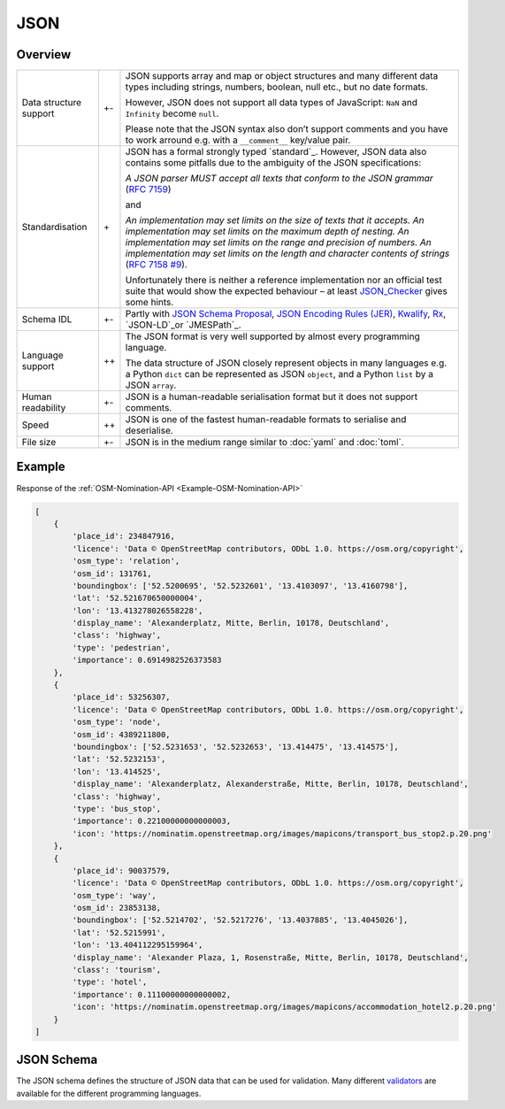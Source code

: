 JSON
====

Overview
--------

+-----------------------+-------+-------------------------------------------------------+
| Data structure support| +-    | JSON supports array and map or object structures and  |
|                       |       | many different data types including strings, numbers, |
|                       |       | boolean, null etc., but no date formats.              |
|                       |       |                                                       |
|                       |       | However, JSON does not support all data types of      |
|                       |       | JavaScript: ``NaN`` and ``Infinity`` become ``null``. |
|                       |       |                                                       |
|                       |       | Please note that the JSON syntax also don’t support   |
|                       |       | comments and you have to work arround e.g. with a     |
|                       |       | ``__comment__`` key/value pair.                       |
+-----------------------+-------+-------------------------------------------------------+
| Standardisation       | \+    | JSON has a formal strongly typed `standard`_.         |
|                       |       | However, JSON data also contains some pitfalls due to |
|                       |       | the ambiguity of the JSON specifications:             |
|                       |       |                                                       |
|                       |       | *A JSON parser MUST accept all texts that conform to  |
|                       |       | the JSON grammar* (`RFC 7159`_)                       |
|                       |       |                                                       |
|                       |       | and                                                   |
|                       |       |                                                       |
|                       |       | *An implementation may set limits on the size of texts|
|                       |       | that it accepts. An implementation may set limits on  |
|                       |       | the maximum depth of nesting. An implementation may   |
|                       |       | set limits on the range and precision of numbers. An  |
|                       |       | implementation may set limits on the length and       |
|                       |       | character contents of strings* (`RFC 7158 #9`_).      |
|                       |       |                                                       |
|                       |       | Unfortunately there is neither a reference            |
|                       |       | implementation nor an official test suite that would  |
|                       |       | show the expected behaviour – at least `JSON_Checker`_|
|                       |       | gives some hints.                                     |
+-----------------------+-------+-------------------------------------------------------+
| Schema IDL            | +-    | Partly with `JSON Schema Proposal`_, `JSON Encoding   |
|                       |       | Rules (JER)`_, `Kwalify`_, `Rx`_, `JSON-LD`_or        |
|                       |       | `JMESPath`_.                                          |
+-----------------------+-------+-------------------------------------------------------+
| Language support      | ++    | The JSON format is very well supported by almost every|
|                       |       | programming language.                                 |
|                       |       |                                                       |
|                       |       | The data structure of JSON closely represent objects  |
|                       |       | in many languages e.g. a Python ``dict`` can be       |
|                       |       | represented as JSON ``object``, and a Python ``list`` |
|                       |       | by a JSON ``array``.                                  |
+-----------------------+-------+-------------------------------------------------------+
| Human readability     | +-    | JSON is a human-readable serialisation format but it  |
|                       |       | does not support comments.                            |
+-----------------------+-------+-------------------------------------------------------+
| Speed                 | ++    | JSON is one of the fastest human-readable formats to  |
|                       |       | serialise and deserialise.                            |
+-----------------------+-------+-------------------------------------------------------+
| File size             | +-    | JSON is in the medium range similar to :doc:`yaml`    |
|                       |       | and :doc:`toml`.                                      |
+-----------------------+-------+-------------------------------------------------------+

Example
-------

Response of the :ref:`OSM-Nomination-API <Example-OSM-Nomination-API>`

.. code-block:: javascript

    [
        {
            'place_id': 234847916,
            'licence': 'Data © OpenStreetMap contributors, ODbL 1.0. https://osm.org/copyright',
            'osm_type': 'relation',
            'osm_id': 131761,
            'boundingbox': ['52.5200695', '52.5232601', '13.4103097', '13.4160798'],
            'lat': '52.521670650000004',
            'lon': '13.413278026558228',
            'display_name': 'Alexanderplatz, Mitte, Berlin, 10178, Deutschland',
            'class': 'highway',
            'type': 'pedestrian',
            'importance': 0.6914982526373583
        },
        {
            'place_id': 53256307,
            'licence': 'Data © OpenStreetMap contributors, ODbL 1.0. https://osm.org/copyright',
            'osm_type': 'node',
            'osm_id': 4389211800,
            'boundingbox': ['52.5231653', '52.5232653', '13.414475', '13.414575'],
            'lat': '52.5232153',
            'lon': '13.414525',
            'display_name': 'Alexanderplatz, Alexanderstraße, Mitte, Berlin, 10178, Deutschland',
            'class': 'highway',
            'type': 'bus_stop',
            'importance': 0.22100000000000003,
            'icon': 'https://nominatim.openstreetmap.org/images/mapicons/transport_bus_stop2.p.20.png'
        },
        {
            'place_id': 90037579,
            'licence': 'Data © OpenStreetMap contributors, ODbL 1.0. https://osm.org/copyright',
            'osm_type': 'way',
            'osm_id': 23853138,
            'boundingbox': ['52.5214702', '52.5217276', '13.4037885', '13.4045026'],
            'lat': '52.5215991',
            'lon': '13.404112295159964',
            'display_name': 'Alexander Plaza, 1, Rosenstraße, Mitte, Berlin, 10178, Deutschland',
            'class': 'tourism',
            'type': 'hotel',
            'importance': 0.11100000000000002,
            'icon': 'https://nominatim.openstreetmap.org/images/mapicons/accommodation_hotel2.p.20.png'
        }
    ]

JSON Schema
-----------

The JSON schema defines the structure of JSON data that can be used for
validation. Many different `validators
<https://json-schema.org/implementations.html#validators>`_ are available for
the different programming languages.

.. seealso::

    * `Home <https://www.json.org/json-en.html>`_
    * `RFC 8259 <https://tools.ietf.org/html/rfc8259>`_

.. _`JSON standard`: https://www.json.org/json-en.html
.. _`RFC 7159`: https://tools.ietf.org/html/rfc7159
.. _`RFC 7158 #9`: https://www.ietf.org/rfc/rfc7158.html#section-9
.. _`JSON_Checker`: http://www.json.org/JSON_checker/
.. _`JSON Schema Proposal`: http://json-schema.org/
.. _`JSON Encoding Rules (JER)`: https://www.itu.int/rec/T-REC-X.697-201710-I/
.. _`Kwalify`: http://www.kuwata-lab.com/kwalify/
.. _`Rx`: http://rx.codesimply.com/
.. _`JSON-LD`: https://json-ld.org/#
.. _`JMESPath`: https://jmespath.org/
